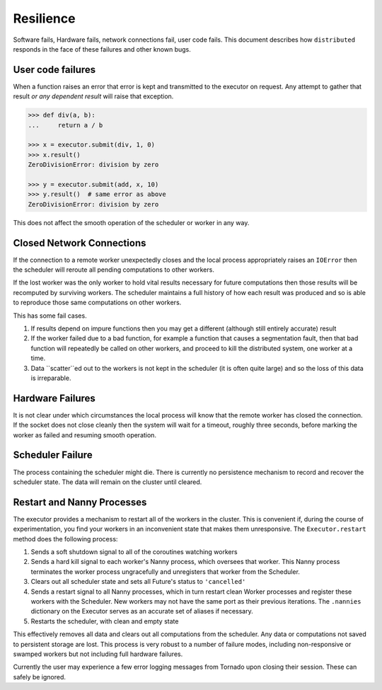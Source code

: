 Resilience
==========

Software fails, Hardware fails, network connections fail, user code fails.
This document describes how ``distributed`` responds in the face of these
failures and other known bugs.

User code failures
------------------

When a function raises an error that error is kept and transmitted to the
executor on request.  Any attempt to gather that result *or any dependent
result* will raise that exception.

.. code-block:: python

   >>> def div(a, b):
   ...     return a / b

   >>> x = executor.submit(div, 1, 0)
   >>> x.result()
   ZeroDivisionError: division by zero

   >>> y = executor.submit(add, x, 10)
   >>> y.result()  # same error as above
   ZeroDivisionError: division by zero

This does not affect the smooth operation of the scheduler or worker in any
way.

Closed Network Connections
--------------------------

If the connection to a remote worker unexpectedly closes and the local process
appropriately raises an ``IOError`` then the scheduler will reroute all pending
computations to other workers.

If the lost worker was the only worker to hold vital results necessary for
future computations then those results will be recomputed by surviving workers.
The scheduler maintains a full history of how each result was produced and so is
able to reproduce those same computations on other workers.

This has some fail cases.

1.  If results depend on impure functions then you may get a different
    (although still entirely accurate) result
2.  If the worker failed due to a bad function, for example a function that
    causes a segmentation fault, then that bad function will repeatedly be
    called on other workers, and proceed to kill the distributed system, one
    worker at a time.
3.  Data ``scatter``ed out to the workers is not kept in the scheduler (it is
    often quite large) and so the loss of this data is irreparable.


Hardware Failures
-----------------

It is not clear under which circumstances the local process will know that the
remote worker has closed the connection.  If the socket does not close cleanly
then the system will wait for a timeout, roughly three seconds, before marking
the worker as failed and resuming smooth operation.


Scheduler Failure
-----------------

The process containing the scheduler might die.  There is currently no
persistence mechanism to record and recover the scheduler state.  The data will
remain on the cluster until cleared.


Restart and Nanny Processes
---------------------------

The executor provides a mechanism to restart all of the workers in the cluster.
This is convenient if, during the course of experimentation, you find your
workers in an inconvenient state that makes them unresponsive.  The
``Executor.restart`` method does the following process:

1.  Sends a soft shutdown signal to all of the coroutines watching workers
2.  Sends a hard kill signal to each worker's Nanny process, which oversees
    that worker.  This Nanny process terminates the worker process
    ungracefully and unregisters that worker from the Scheduler.
3.  Clears out all scheduler state and sets all Future's status to
    ``'cancelled'``
4.  Sends a restart signal to all Nanny processes, which in turn restart clean
    Worker processes and register these workers with the Scheduler.  New workers
    may not have the same port as their previous iterations.  The
    ``.nannies`` dictionary on the Executor serves as an accurate set of
    aliases if necessary.
5.  Restarts the scheduler, with clean and empty state

This effectively removes all data and clears out all computations from the
scheduler.  Any data or computations not saved to persistent storage are
lost.  This process is very robust to a number of failure modes, including
non-responsive or swamped workers but not including full hardware failures.

Currently the user may experience a few error logging messages from
Tornado upon closing their session.  These can safely be ignored.
